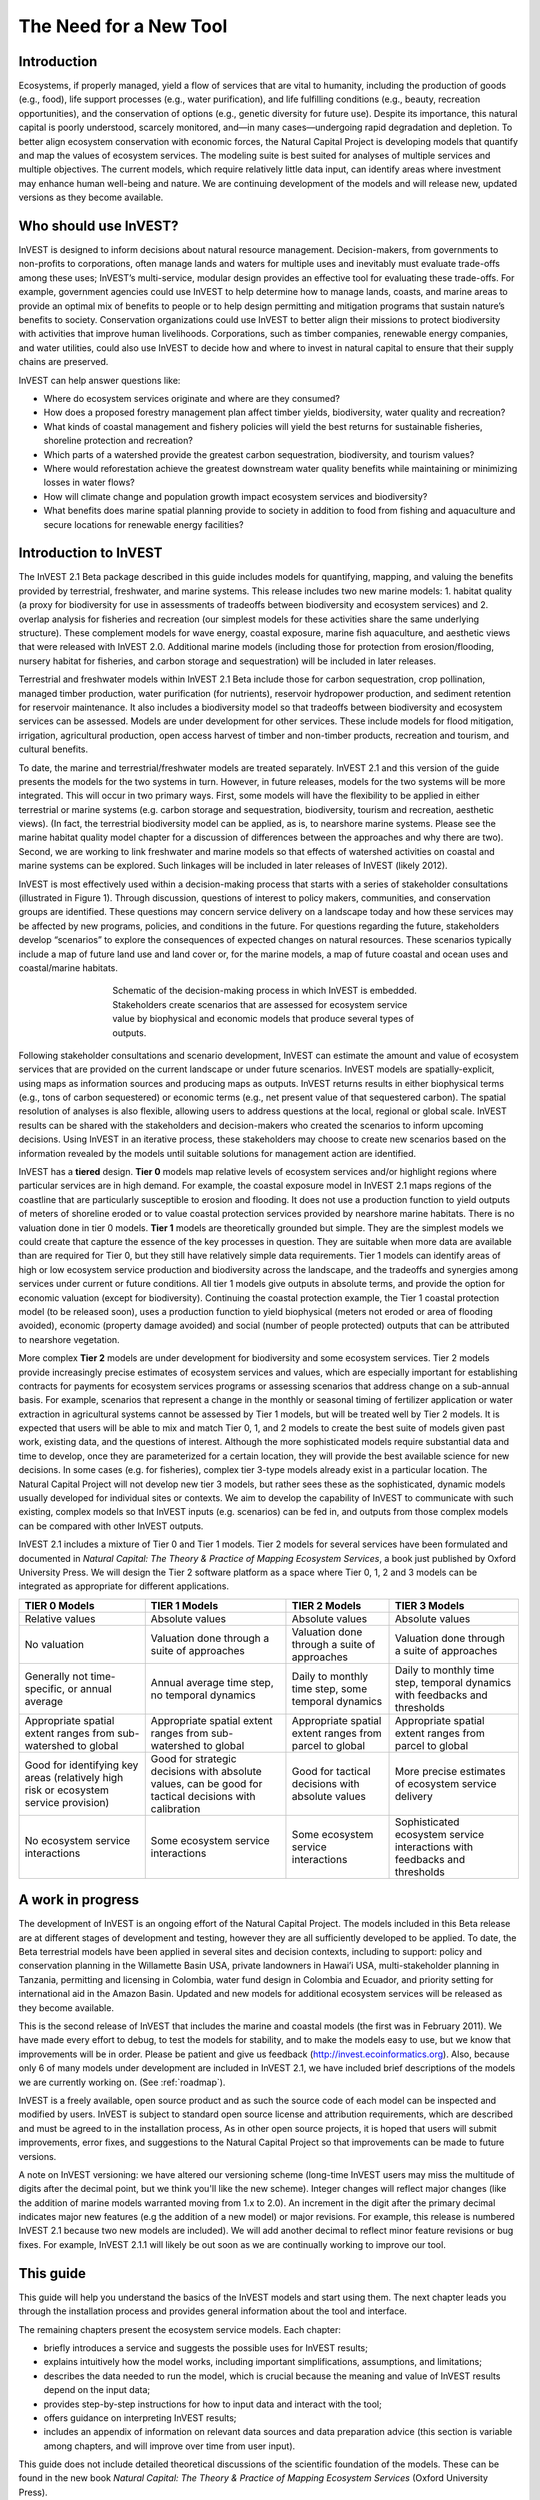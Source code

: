 .. _the-need-for:

***********************
The Need for a New Tool
***********************

Introduction
============

Ecosystems, if properly managed, yield a flow of services that are vital to humanity, including the production of goods (e.g., food), life support processes (e.g., water purification), and life fulfilling conditions (e.g., beauty, recreation opportunities), and the conservation of options (e.g., genetic diversity for future use). Despite its importance, this natural capital is poorly understood, scarcely monitored, and—in many cases—undergoing rapid degradation and depletion. To better align ecosystem conservation with economic forces, the Natural Capital Project is developing models that quantify and map the values of ecosystem services. The modeling suite is best suited for analyses of multiple services and multiple objectives. The current models, which require relatively little data input, can identify areas where investment may enhance human well-being and nature. We are continuing development of the models and will release new, updated versions as they become available.  


Who should use InVEST?
======================

InVEST is designed to inform decisions about natural resource management. Decision-makers, from governments to non-profits to corporations, often manage lands and waters for multiple uses and inevitably must evaluate trade-offs among these uses; InVEST’s multi-service, modular design provides an effective tool for evaluating these trade-offs. For example, government agencies could use InVEST to help determine how to manage lands, coasts, and marine areas to provide an optimal mix of benefits to people or to help design permitting and mitigation programs that sustain nature’s benefits to society. Conservation organizations could use InVEST to better align their missions to protect biodiversity with activities that improve human livelihoods. Corporations, such as timber companies, renewable energy companies, and water utilities, could also use InVEST to decide how and where to invest in natural capital to ensure that their supply chains are preserved. 

InVEST can help answer questions like:

+ Where do ecosystem services originate and where are they consumed? 
+ How does a proposed forestry management plan affect timber yields, biodiversity, water quality and recreation?  
+ What kinds of coastal management and fishery policies will yield the best returns for sustainable fisheries, shoreline protection and recreation?
+ Which parts of a watershed provide the greatest carbon sequestration, biodiversity, and tourism values? 
+ Where would reforestation achieve the greatest downstream water quality benefits while maintaining or minimizing losses in water flows?  
+ How will climate change and population growth impact ecosystem services and biodiversity?
+ What benefits does marine spatial planning provide to society in addition to food from fishing and aquaculture and secure locations for renewable energy facilities?


Introduction to InVEST
======================

The InVEST 2.1 Beta package described in this guide includes models for quantifying, mapping, and valuing the benefits provided by terrestrial, freshwater, and marine systems.  This release includes two new marine models: 1. habitat quality (a proxy for biodiversity for use in assessments of tradeoffs between biodiversity and ecosystem services) and 2. overlap analysis for fisheries and recreation (our simplest models for these activities share the same underlying structure).  These complement models for wave energy, coastal exposure, marine fish aquaculture, and aesthetic views that were released with InVEST 2.0.  Additional marine models (including those for protection from erosion/flooding, nursery habitat for fisheries, and carbon storage and sequestration) will be included in later releases.

Terrestrial and freshwater models within InVEST 2.1 Beta include those for carbon sequestration, crop pollination, managed timber production, water purification (for nutrients), reservoir hydropower production, and sediment retention for reservoir maintenance. It also includes a biodiversity model so that tradeoffs between biodiversity and ecosystem services can be assessed. Models are under development for other services. These include models for flood mitigation, irrigation, agricultural production, open access harvest of timber and non-timber products, recreation and tourism, and cultural benefits. 

To date, the marine and terrestrial/freshwater models are treated separately.  InVEST 2.1 and this version of the guide presents the models for the two systems in turn.  However, in future releases, models for the two systems will be more integrated.  This will occur in two primary ways.  First, some models will have the flexibility to be applied in either terrestrial or marine systems (e.g. carbon storage and sequestration, biodiversity, tourism and recreation, aesthetic views). (In fact, the terrestrial biodiversity model can be applied, as is, to nearshore marine systems.  Please see the marine habitat quality model chapter for a discussion of differences between the approaches and why there are two).  Second, we are working to link freshwater and marine models so that effects of watershed activities on coastal and marine systems can be explored.  Such linkages will be included in later releases of InVEST (likely 2012).

InVEST is most effectively used within a decision-making process that starts with a series of stakeholder consultations (illustrated in Figure 1). Through discussion, questions of interest to policy makers, communities, and conservation groups are identified. These questions may concern service delivery on a landscape today and how these services may be affected by new programs, policies, and conditions in the future. For questions regarding the future, stakeholders develop “scenarios” to explore the consequences of expected changes on natural resources. These scenarios typically include a map of future land use and land cover or, for the marine models, a map of future coastal and ocean uses and coastal/marine habitats.

.. figure:: ./the_need_for_images/schematic.png
   :alt: schematic
   :align: center
   :figwidth: 500px

   Schematic of the decision-making process in which InVEST is embedded. Stakeholders create scenarios that are assessed for ecosystem service value by biophysical and economic models that produce several types of outputs.

Following stakeholder consultations and scenario development, InVEST can estimate the amount and value of ecosystem services that are provided on the current landscape or under future scenarios. InVEST models are spatially-explicit, using maps as information sources and producing maps as outputs. InVEST returns results in either biophysical terms (e.g., tons of carbon sequestered) or economic terms (e.g., net present value of that sequestered carbon). The spatial resolution of analyses is also flexible, allowing users to address questions at the local, regional or global scale. InVEST results can be shared with the stakeholders and decision-makers who created the scenarios to inform upcoming decisions. Using InVEST in an iterative process, these stakeholders may choose to create new scenarios based on the information revealed by the models until suitable solutions for management action are identified. 

InVEST has a **tiered** design. **Tier 0** models map relative levels of ecosystem services and/or highlight regions where particular services are in high demand. For example, the coastal exposure model in InVEST 2.1 maps regions of the coastline that are particularly susceptible to erosion and flooding. It does not use a production function to yield outputs of meters of shoreline eroded or to value coastal protection services provided by nearshore marine habitats. There is no valuation done in tier 0 models. **Tier 1** models are theoretically grounded but simple. They are the simplest models we could create that capture the essence of the key processes in question.  They are suitable when more data are available than are required for Tier 0, but they still have relatively simple data requirements. Tier 1 models can identify areas of high or low ecosystem service production and biodiversity across the landscape, and the tradeoffs and synergies among services under current or future conditions. All tier 1 models give outputs in absolute terms, and provide the option for economic valuation (except for biodiversity). Continuing the coastal protection example, the Tier 1 coastal protection model (to be released soon), uses a production function to yield biophysical (meters not eroded or area of flooding avoided), economic (property damage avoided) and social (number of people protected) outputs that can be attributed to nearshore vegetation. 

More complex **Tier 2** models are under development for biodiversity and some ecosystem services. Tier 2 models provide increasingly precise estimates of ecosystem services and values, which are especially important for establishing contracts for payments for ecosystem services programs or assessing scenarios that address change on a sub-annual basis. For example, scenarios that represent a change in the monthly or seasonal timing of fertilizer application or water extraction in agricultural systems cannot be assessed by Tier 1 models, but will be treated well by Tier 2 models.  It is expected that users will be able to mix and match Tier 0, 1, and 2 models to create the best suite of models given past work, existing data, and the questions of interest. Although the more sophisticated models require substantial data and time to develop, once they are parameterized for a certain location, they will provide the best available science for new decisions.  In some cases (e.g. for fisheries), complex tier 3-type models already exist in a particular location. The Natural Capital Project will not develop new tier 3 models, but rather sees these as the sophisticated, dynamic models usually developed for individual sites or contexts. We aim to develop the capability of InVEST to communicate with such existing, complex models so that InVEST inputs (e.g. scenarios) can be fed in, and outputs from those complex models can be compared with other InVEST outputs.

InVEST 2.1 includes a mixture of Tier 0 and Tier 1 models. Tier 2 models for several services have been formulated and documented in *Natural Capital: The Theory & Practice of Mapping Ecosystem Services*, a book just published by Oxford University Press. We will design the Tier 2 software platform as a space where Tier 0, 1, 2 and 3 models can be integrated as appropriate for different applications.

+--------------------------------------------------------------------------------------+--------------------------------------------------------------------------------------------------------+---------------------------------------------------------+-----------------------------------------------------------------------------+
| TIER 0 Models                                                                        | TIER 1 Models                                                                                          | TIER 2 Models                                           | TIER 3 Models                                                               |
+======================================================================================+========================================================================================================+=========================================================+=============================================================================+
| Relative values                                                                      | Absolute values                                                                                        | Absolute values                                         | Absolute values                                                             |
+--------------------------------------------------------------------------------------+--------------------------------------------------------------------------------------------------------+---------------------------------------------------------+-----------------------------------------------------------------------------+
| No valuation                                                                         | Valuation done through a suite of approaches                                                           | Valuation done through a suite of approaches            | Valuation done through a suite of approaches                                |
+--------------------------------------------------------------------------------------+--------------------------------------------------------------------------------------------------------+---------------------------------------------------------+-----------------------------------------------------------------------------+
| Generally not time-specific, or annual average                                       | Annual average time step, no temporal dynamics                                                         | Daily to monthly time step, some temporal dynamics      | Daily to monthly time step, temporal dynamics with feedbacks and thresholds |
+--------------------------------------------------------------------------------------+--------------------------------------------------------------------------------------------------------+---------------------------------------------------------+-----------------------------------------------------------------------------+
| Appropriate spatial extent ranges from sub-watershed to global                       | Appropriate spatial extent ranges from sub-watershed to global                                         | Appropriate spatial extent ranges from parcel to global | Appropriate spatial extent ranges from parcel to global                     |
+--------------------------------------------------------------------------------------+--------------------------------------------------------------------------------------------------------+---------------------------------------------------------+-----------------------------------------------------------------------------+
| Good for identifying key areas (relatively high risk or ecosystem service provision) | Good for strategic decisions with absolute values, can be good for tactical decisions with calibration | Good for tactical decisions with absolute values        | More precise estimates of ecosystem service delivery                        |
+--------------------------------------------------------------------------------------+--------------------------------------------------------------------------------------------------------+---------------------------------------------------------+-----------------------------------------------------------------------------+
| No ecosystem service interactions                                                    | Some ecosystem service interactions                                                                    | Some ecosystem service interactions                     | Sophisticated ecosystem service interactions with feedbacks and thresholds  |
+--------------------------------------------------------------------------------------+--------------------------------------------------------------------------------------------------------+---------------------------------------------------------+-----------------------------------------------------------------------------+


A work in progress
==================

The development of InVEST is an ongoing effort of the Natural Capital Project. The models included in this Beta release are at different stages of development and testing, however they are all sufficiently developed to be applied. To date, the Beta terrestrial models have been applied in several sites and decision contexts, including to support: policy and conservation planning in the Willamette Basin USA, private landowners in Hawai’i USA, multi-stakeholder planning in Tanzania, permitting and licensing in Colombia, water fund design in Colombia and Ecuador, and priority setting for international aid in the Amazon Basin. Updated and new models for additional ecosystem services will be released as they become available.  

This is the second release of InVEST that includes the marine and coastal models (the first was in February 2011).  We have made every effort to debug, to test the models for stability, and to make the models easy to use, but we know that improvements will be in order.  Please be patient and give us feedback (http://invest.ecoinformatics.org).  Also, because only 6 of many models under development are included in InVEST 2.1, we have included brief descriptions of the models we are currently working on.  (See :ref:`roadmap`).

InVEST is a freely available, open source product and as such the source code of each model can be inspected and modified by users. InVEST is subject to standard open source license and attribution requirements, which are described and must be agreed to in the installation process, As in other open source projects, it is hoped that users will submit improvements, error fixes, and suggestions to the Natural Capital Project so that improvements can be made to future versions. 

A note on InVEST versioning: we have altered our versioning scheme (long-time InVEST users may miss the multitude of digits after the decimal point, but we think you'll like the new scheme).  Integer changes will reflect major changes (like the addition of marine models warranted moving from 1.x to 2.0).  An increment in the digit after the primary decimal indicates major new features (e.g the addition of a new model) or major revisions.  For example, this release is numbered InVEST 2.1 because two new models are included).  We will add another decimal to reflect minor feature revisions or bug fixes.  For example, InVEST 2.1.1 will likely be out soon as we are continually working to improve our tool.

This guide 
==========

This guide will help you understand the basics of the InVEST models and start using them. The next chapter leads you through the installation process and provides general information about the tool and interface.  

The remaining chapters present the ecosystem service models.  Each chapter:

+ briefly introduces a service and suggests the possible uses for InVEST results; 

+ explains intuitively how the model works, including important simplifications, assumptions, and limitations;

+ describes the data needed to run the model, which is crucial because the meaning and value of InVEST results depend on the input data;  

+ provides step-by-step instructions for how to input data and interact with the tool;

+ offers guidance on interpreting InVEST results;

+ includes an appendix of information on relevant data sources and data preparation advice (this section is variable among chapters, and will improve over time from user input).

This guide does not include detailed theoretical discussions of the scientific foundation of the models.  These can be found in the new book *Natural Capital: The Theory & Practice of Mapping Ecosystem Services* (Oxford University Press).


